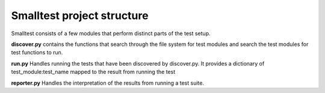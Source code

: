 Smalltest project structure
===========================

Smalltest consists of a few modules that perform distinct parts of the test setup.

**discover.py** contains the functions that search through the file system for test modules
and search the test modules for test functions to run.

**run.py** Handles running the tests that have been discovered by discover.py.
It provides a dictionary of test_module:test_name mapped to the result from running the test

**reporter.py** Handles the interpretation of the results from running a test suite.

